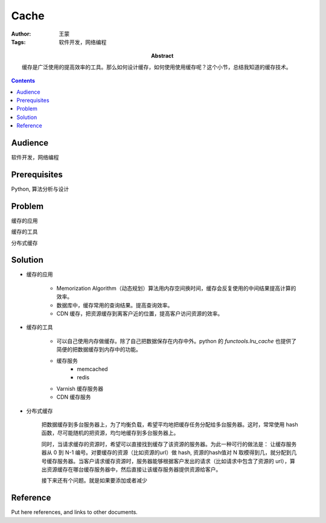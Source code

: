 ===========
Cache
===========

:Author: 王蒙
:Tags: 软件开发，网络编程

:abstract:

    缓存是广泛使用的提高效率的工具。那么如何设计缓存，如何使用使用缓存呢？这个小节，总结我知道的缓存技术。

.. contents::

Audience
========

软件开发，网络编程

Prerequisites
=============

Python, 算法分析与设计

Problem
=======

缓存的应用

缓存的工具

分布式缓存


Solution
========

- 缓存的应用

    - Memorization Algorithm（动态规划）算法用内存空间换时间，缓存会反复使用的中间结果提高计算的效率。
    - 数据库中，缓存常用的查询结果。提高查询效率。
    - CDN 缓存，把资源缓存到离客户近的位置，提高客户访问资源的效率。



- 缓存的工具

    - 可以自己使用内存做缓存。除了自己把数据保存在内存中外。python 的 `functools.lru_cache` 也提供了简便的把数据缓存到内存中的功能。
    - 缓存服务
        - memcached
        - redis

    - Varnish 缓存服务器
    - CDN 缓存服务



- 分布式缓存

    把数据缓存到多台服务器上，为了均衡负载，希望平均地把缓存任务分配给多台服务器。这时，常常使用 hash 函数，尽可能随机的把资源，均匀地缓存到多台服务器上。

    同时，当请求缓存的资源时，希望可以直接找到缓存了该资源的服务器。为此一种可行的做法是： 让缓存服务器从 0 到 N-1 编号。对要缓存的资源（比如资源的url）做 hash, 资源的hash值对 N 取模得到几，就分配到几号缓存服务器。当客户请求缓存资源时，服务器能够根据客户发出的请求（比如请求中包含了资源的 url），算出资源缓存在哪台缓存服务器中，然后直接让该缓存服务器提供资源给客户。

    接下来还有个问题。就是如果要添加或者减少




Reference
=========

Put here references, and links to other documents.
